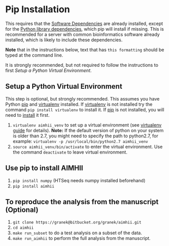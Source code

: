 * Pip Installation
This requires that the [[file:~/Documents/BioinfCollabs/AlspaughLab/README.org::*Software%20Dependencies][Software Dependencies]] are already installed, except for the [[file:~/Documents/BioinfCollabs/AlspaughLab/README.org::*Python%20library%20dependencies][Python library dependencies]], which pip will install if missing.
This is recommended for a server with common bioinformatics software already installed, which is likely to include these dependencies.

*Note* that in the instructions below, text that has ~this formatting~ should be typed at the command line.

It is strongly recommended, but not required to follow the instructions to first [[Setup a Python Virtual Environment]].
** Setup a Python Virtual Environment
This step is optional, but strongly recommended.
This assumes you have Python [[https://pypi.python.org/pypi/pip][pip]] and [[https://pypi.python.org/pypi/virtualenv][virtualenv]] installed.  If [[https://pypi.python.org/pypi/virtualenv][virtualenv]] is not installed try the command ~pip install virtualenv~ to install it.  If [[https://pypi.python.org/pypi/pip][pip]] is not installed, you will need to [[https://pip.pypa.io/en/stable/installing.html][install]] it first.
   
   1. ~virtualenv aimhii_venv~ to set up a virtual environment (see [[http://docs.python-guide.org/en/latest/dev/virtualenvs/][virtualenv guide]] for details).  *Note:* If the default version of python on your system is older than 2.7, you might need to specify the path to python2.7, for example: ~virtualenv -p /usr/local/bin/python2.7 aimhii_venv~
   2. ~source aimhii_venv/bin/activate~ to enter the virtual environment.  Use the command ~deactivate~ to leave virtual environment.
** Use pip to install AIMHII
   1. ~pip install numpy~ (HTSeq needs numpy installed beforehand)
   2. ~pip install aimhii~
** To reproduce the analysis from the manuscript (Optional)
   1. ~git clone https://granek@bitbucket.org/granek/aimhii.git~
   2. ~cd aimhii~
   3. ~make run_subset~ to do a test analysis on a subset of the data. 
   4. ~make run_aimhii~ to perform the full analysis from the manuscript. 
